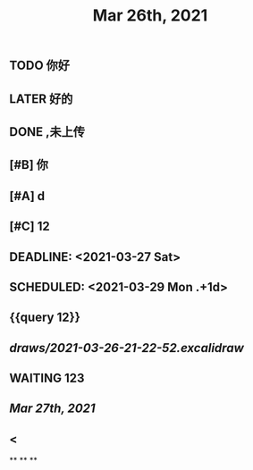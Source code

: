 #+TITLE: Mar 26th, 2021

** TODO 你好
:PROPERTIES:
:doing: 1616764821526
:todo: 1616764823438
:END:
** LATER 好的
:PROPERTIES:
:later: 1616764891158
:END:
** DONE ,未上传
:PROPERTIES:
:done: 1616764899463
:END:
** [#B] 你
** [#A] d
** [#C] 12
** DEADLINE: <2021-03-27 Sat>
** SCHEDULED: <2021-03-29 Mon .+1d>
** {{query 12}}
** [[draws/2021-03-26-21-22-52.excalidraw]]
** WAITING 123
:PROPERTIES:
:waiting: 1616765033216
:END:
** [[Mar 27th, 2021]]
** @@html: < @@
**
**
**
